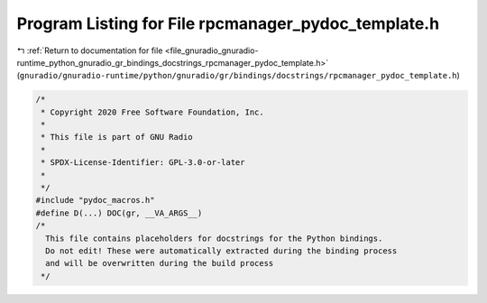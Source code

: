 
.. _program_listing_file_gnuradio_gnuradio-runtime_python_gnuradio_gr_bindings_docstrings_rpcmanager_pydoc_template.h:

Program Listing for File rpcmanager_pydoc_template.h
====================================================

|exhale_lsh| :ref:`Return to documentation for file <file_gnuradio_gnuradio-runtime_python_gnuradio_gr_bindings_docstrings_rpcmanager_pydoc_template.h>` (``gnuradio/gnuradio-runtime/python/gnuradio/gr/bindings/docstrings/rpcmanager_pydoc_template.h``)

.. |exhale_lsh| unicode:: U+021B0 .. UPWARDS ARROW WITH TIP LEFTWARDS

.. code-block:: cpp

   /*
    * Copyright 2020 Free Software Foundation, Inc.
    *
    * This file is part of GNU Radio
    *
    * SPDX-License-Identifier: GPL-3.0-or-later
    *
    */
   #include "pydoc_macros.h"
   #define D(...) DOC(gr, __VA_ARGS__)
   /*
     This file contains placeholders for docstrings for the Python bindings.
     Do not edit! These were automatically extracted during the binding process
     and will be overwritten during the build process
    */
